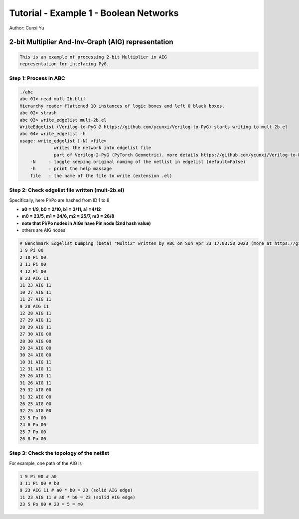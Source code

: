 Tutorial - Example 1 - Boolean Networks
------------------------------

Author: Cunxi Yu

2-bit Multiplier And-Inv-Graph (AIG) representation
~~~~~~~~~~~~~~~~~~~~~~~~~~~~~~~~~~~~~~~~~~~~~~~~~~~

.. code:: markdown

    This is an example of processing 2-bit Multiplier in AIG 
    representation for intefacing PyG.

Step 1: Process in ABC
^^^^^^^^^^^^^^^^^^^^^^

.. code:: bash

    ./abc 
    abc 01> read mult-2b.blif
    Hierarchy reader flattened 10 instances of logic boxes and left 0 black boxes.
    abc 02> strash
    abc 03> write_edgelist mult-2b.el 
    WriteEdgelist (Verilog-to-PyG @ https://github.com/ycunxi/Verilog-to-PyG) starts writing to mult-2b.el
    abc 04> write_edgelist -h
    usage: write_edgelist [-N] <file>
                 writes the network into edgelist file
                 part of Verilog-2-PyG (PyTorch Geometric). more details https://github.com/ycunxi/Verilog-to-PyG 
        -N     : toggle keeping original naming of the netlist in edgelist (default=False)
        -h     : print the help massage
        file   : the name of the file to write (extension .el)

Step 2: Check edgelist file written (mult-2b.el)
^^^^^^^^^^^^^^^^^^^^^^^^^^^^^^^^^^^^^^^^^^^^^^^^


.. image:: ./mult-2b-aig-plot.jpg 
   :width: 70%
   :alt: multiplier 2bit aig
   :align: center

Specifically, here Pi/Po are hashed from ID 1 to 8

-  **a0 = 1/9, b0 = 2/10, b1 = 3/11, a1 =4/12**
-  **m0 = 23/5, m1 = 24/6, m2 = 25/7, m3 = 26/8**
-  **note that Pi/Po nodes in AIGs have Pin node (2nd hash value)**
-  others are AIG nodes

.. code:: markdown

    # Benchmark Edgelist Dumping (beta) "Multi2" written by ABC on Sun Apr 23 17:03:50 2023 (more at https://github.com/ycunxi/Verilog-to-PyG)
    1 9 Pi 00
    2 10 Pi 00
    3 11 Pi 00
    4 12 Pi 00
    9 23 AIG 11
    11 23 AIG 11
    10 27 AIG 11
    11 27 AIG 11
    9 28 AIG 11
    12 28 AIG 11
    27 29 AIG 11
    28 29 AIG 11
    27 30 AIG 00
    28 30 AIG 00
    29 24 AIG 00
    30 24 AIG 00
    10 31 AIG 11
    12 31 AIG 11
    29 26 AIG 11
    31 26 AIG 11
    29 32 AIG 00
    31 32 AIG 00
    26 25 AIG 00
    32 25 AIG 00
    23 5 Po 00
    24 6 Po 00
    25 7 Po 00
    26 8 Po 00

Step 3: Check the topology of the netlist
^^^^^^^^^^^^^^^^^^^^^^^^^^^^^^^^^^^^^^^^^

For example, one path of the AIG is

.. code:: bash

    1 9 Pi 00 # a0
    3 11 Pi 00 # b0
    9 23 AIG 11 # a0 * b0 = 23 (solid AIG edge)
    11 23 AIG 11 # a0 * b0 = 23 (solid AIG edge)
    23 5 Po 00 # 23 = 5 = m0

.. image:: ./mult-2b-aig-plot-trace.jpg
   :width: 70%
   :alt: multiplier 2bit aig
   :align: center


